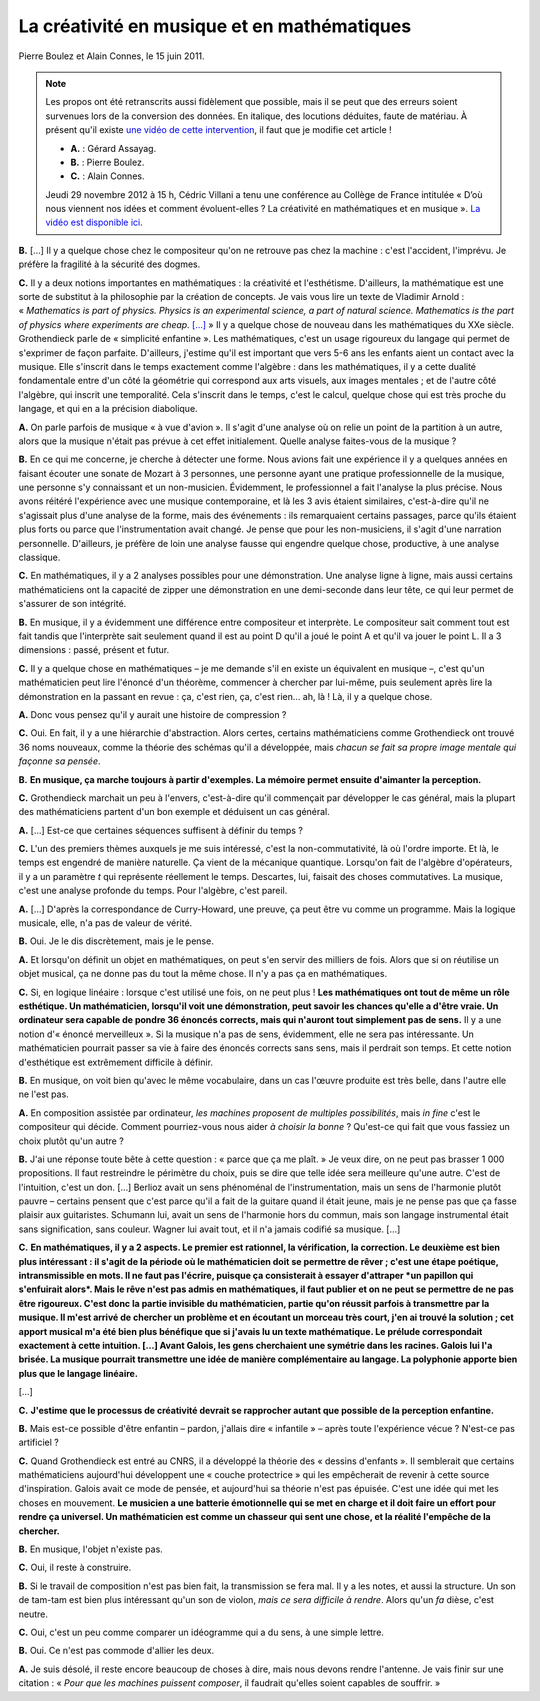 La créativité en musique et en mathématiques
============================================

Pierre Boulez et Alain Connes, le 15 juin 2011.

.. note:: Les propos ont été retranscrits aussi fidèlement que possible, mais il se peut que des erreurs soient survenues lors de la conversion des données. En italique, des locutions déduites, faute de matériau. À présent qu'il existe `une vidéo de cette intervention <https://youtu.be/w38EGBn9wzw>`_, il faut que je modifie cet article !

    - **A.** : Gérard Assayag.
    - **B.** : Pierre Boulez.
    - **C.** : Alain Connes.

    Jeudi 29 novembre 2012 à 15 h, Cédric Villani a tenu une conférence au Collège de France intitulée « D’où nous viennent nos idées et comment évoluent-elles ? La créativité en mathématiques et en musique ». `La vidéo est disponible ici <http://www.college-de-france.fr/site/karol-beffa/seminar-2012-11-29-15h00.htm>`_.

**B.** […] Il y a quelque chose chez le compositeur qu'on ne retrouve pas chez la machine : c'est l'accident, l'imprévu. Je préfère la fragilité à la sécurité des dogmes.

**C.** Il y a deux notions importantes en mathématiques : la créativité et l'esthétisme. D'ailleurs, la mathématique est une sorte de substitut à la philosophie par la création de concepts. Je vais vous lire un texte de Vladimir Arnold : « *Mathematics is part of physics. Physics is an experimental science, a part of natural science. Mathematics is the part of physics where experiments are cheap.* `[…] <http://pascal.iseg.utl.pt/~ncrato/Math/VladimirArnold.pdf>`_ » Il y a quelque chose de nouveau dans les mathématiques du XXe siècle. Grothendieck parle de « simplicité enfantine ». Les mathématiques, c'est un usage rigoureux du langage qui permet de s'exprimer de façon parfaite. D'ailleurs, j'estime qu'il est important que vers 5-6 ans les enfants aient un contact avec la musique. Elle s'inscrit dans le temps exactement comme l'algèbre : dans les mathématiques, il y a cette dualité fondamentale entre d'un côté la géométrie qui correspond aux arts visuels, aux images mentales ; et de l'autre côté l'algèbre, qui inscrit une temporalité. Cela s'inscrit dans le temps, c'est le calcul, quelque chose qui est très proche du langage, et qui en a la précision diabolique.

**A.** On parle parfois de musique « à vue d'avion ». Il s'agit d'une analyse où on relie un point de la partition à un autre, alors que la musique n'était pas prévue à cet effet initialement. Quelle analyse faites-vous de la musique ?

**B.** En ce qui me concerne, je cherche à détecter une forme. Nous avions fait une expérience il y a quelques années en faisant écouter une sonate de Mozart à 3 personnes, une personne ayant une pratique professionnelle de la musique, une personne s'y connaissant et un non-musicien. Évidemment, le professionnel a fait l'analyse la plus précise. Nous avons réitéré l'expérience avec une musique contemporaine, et là les 3 avis étaient similaires, c'est-à-dire qu'il ne s'agissait plus d'une analyse de la forme, mais des événements : ils remarquaient certains passages, parce qu'ils étaient plus forts ou parce que l'instrumentation avait changé. Je pense que pour les non-musiciens, il s'agit d'une narration personnelle. D'ailleurs, je préfère de loin une analyse fausse qui engendre quelque chose, productive, à une analyse classique.

**C.** En mathématiques, il y a 2 analyses possibles pour une démonstration. Une analyse ligne à ligne, mais aussi certains mathématiciens ont la capacité de zipper une démonstration en une demi-seconde dans leur tête, ce qui leur permet de s'assurer de son intégrité.

**B.** En musique, il y a évidemment une différence entre compositeur et interprète. Le compositeur sait comment tout est fait tandis que l'interprète sait seulement quand il est au point D qu'il a joué le point A et qu'il va jouer le point L. Il a 3 dimensions : passé, présent et futur.

**C.** Il y a quelque chose en mathématiques – je me demande s'il en existe un équivalent en musique –, c'est qu'un mathématicien peut lire l'énoncé d'un théorème, commencer à chercher par lui-même, puis seulement après lire la démonstration en la passant en revue : ça, c'est rien, ça, c'est rien… ah, là ! Là, il y a quelque chose.

**A.** Donc vous pensez qu'il y aurait une histoire de compression ?

**C.** Oui. En fait, il y a une hiérarchie d'abstraction. Alors certes, certains mathématiciens comme Grothendieck ont trouvé 36 noms nouveaux, comme la théorie des schémas qu'il a développée, mais *chacun se fait sa propre image mentale qui façonne sa pensée*.

**B.** **En musique, ça marche toujours à partir d'exemples. La mémoire permet ensuite d'aimanter la perception.**

**C.** Grothendieck marchait un peu à l'envers, c'est-à-dire qu'il commençait par développer le cas général, mais la plupart des mathématiciens partent d'un bon exemple et déduisent un cas général.

**A.** […] Est-ce que certaines séquences suffisent à définir du temps ?

**C.** L'un des premiers thèmes auxquels je me suis intéressé, c'est la non-commutativité, là où l'ordre importe. Et là, le temps est engendré de manière naturelle. Ça vient de la mécanique quantique. Lorsqu'on fait de l'algèbre d'opérateurs, il y a un paramètre *t* qui représente réellement le temps. Descartes, lui, faisait des choses commutatives. La musique, c'est une analyse profonde du temps. Pour l'algèbre, c'est pareil.

**A.** […] D'après la correspondance de Curry-Howard, une preuve, ça peut être vu comme un programme. Mais la logique musicale, elle, n'a pas de valeur de vérité.

**B.** Oui. Je le dis discrètement, mais je le pense.

**A.** Et lorsqu'on définit un objet en mathématiques, on peut s'en servir des milliers de fois. Alors que si on réutilise un objet musical, ça ne donne pas du tout la même chose. Il n'y a pas ça en mathématiques.

**C.** Si, en logique linéaire : lorsque c'est utilisé une fois, on ne peut plus ! **Les mathématiques ont tout de même un rôle esthétique. Un mathématicien, lorsqu'il voit une démonstration, peut savoir les chances qu'elle a d'être vraie. Un ordinateur sera capable de pondre 36 énoncés corrects, mais qui n'auront tout simplement pas de sens.** Il y a une notion d'« énoncé merveilleux ». Si la musique n'a pas de sens, évidemment, elle ne sera pas intéressante. Un mathématicien pourrait passer sa vie à faire des énoncés corrects sans sens, mais il perdrait son temps. Et cette notion d'esthétique est extrêmement difficile à définir.

**B.** En musique, on voit bien qu'avec le même vocabulaire, dans un cas l'œuvre produite est très belle, dans l'autre elle ne l'est pas.

**A.** En composition assistée par ordinateur, *les machines proposent de multiples possibilités*, mais *in fine* c'est le compositeur qui décide. Comment pourriez-vous nous aider *à choisir la bonne* ? Qu'est-ce qui fait que vous fassiez un choix plutôt qu'un autre ?

**B.** J'ai une réponse toute bête à cette question : « parce que ça me plaît. » Je veux dire, on ne peut pas brasser 1 000 propositions. Il faut restreindre le périmètre du choix, puis se dire que telle idée sera meilleure qu'une autre. C'est de l'intuition, c'est un don. […] Berlioz avait un sens phénoménal de l'instrumentation, mais un sens de l'harmonie plutôt pauvre – certains pensent que c'est parce qu'il a fait de la guitare quand il était jeune, mais je ne pense pas que ça fasse plaisir aux guitaristes. Schumann lui, avait un sens de l'harmonie hors du commun, mais son langage instrumental était sans signification, sans couleur. Wagner lui avait tout, et il n'a jamais codifié sa musique. […]

**C.** **En mathématiques, il y a 2 aspects. Le premier est rationnel, la vérification, la correction. Le deuxième est bien plus intéressant : il s'agit de la période où le mathématicien doit se permettre de rêver ; c'est une étape poétique, intransmissible en mots. Il ne faut pas l'écrire, puisque ça consisterait à essayer d'attraper *un papillon qui s'enfuirait alors*. Mais le rêve n'est pas admis en mathématiques, il faut publier et on ne peut se permettre de ne pas être rigoureux. C'est donc la partie invisible du mathématicien, partie qu'on réussit parfois à transmettre par la musique. Il m'est arrivé de chercher un problème et en écoutant un morceau très court, j'en ai trouvé la solution ; cet apport musical m'a été bien plus bénéfique que si j'avais lu un texte mathématique. Le prélude correspondait exactement à cette intuition. […] Avant Galois, les gens cherchaient une symétrie dans les racines. Galois lui l'a brisée. La musique pourrait transmettre une idée de manière complémentaire au langage. La polyphonie apporte bien plus que le langage linéaire.**

[…]

**C.** **J'estime que le processus de créativité devrait se rapprocher autant que possible de la perception enfantine.**

**B.** Mais est-ce possible d'être enfantin – pardon, j'allais dire « infantile » – après toute l'expérience vécue ? N'est-ce pas artificiel ?

**C.** Quand Grothendieck est entré au CNRS, il a développé la théorie des « dessins d'enfants ». Il semblerait que certains mathématiciens aujourd'hui développent une « couche protectrice » qui les empêcherait de revenir à cette source d'inspiration. Galois avait ce mode de pensée, et aujourd'hui sa théorie n'est pas épuisée. C'est une idée qui met les choses en mouvement. **Le musicien a une batterie émotionnelle qui se met en charge et il doit faire un effort pour rendre ça universel. Un mathématicien est comme un chasseur qui sent une chose, et la réalité l'empêche de la chercher.**

**B.** En musique, l'objet n'existe pas.

**C.** Oui, il reste à construire.

**B.** Si le travail de composition n'est pas bien fait, la transmission se fera mal. Il y a les notes, et aussi la structure. Un son de tam-tam est bien plus intéressant qu'un son de violon, *mais ce sera difficile à rendre*. Alors qu'un *fa* dièse, c'est neutre.

**C.** Oui, c'est un peu comme comparer un idéogramme qui a du sens, à une simple lettre.

**B.** Oui. Ce n'est pas commode d'allier les deux.

**A.** Je suis désolé, il reste encore beaucoup de choses à dire, mais nous devons rendre l'antenne. Je vais finir sur une citation : « *Pour que les machines puissent composer*, il faudrait qu'elles soient capables de souffrir. »
